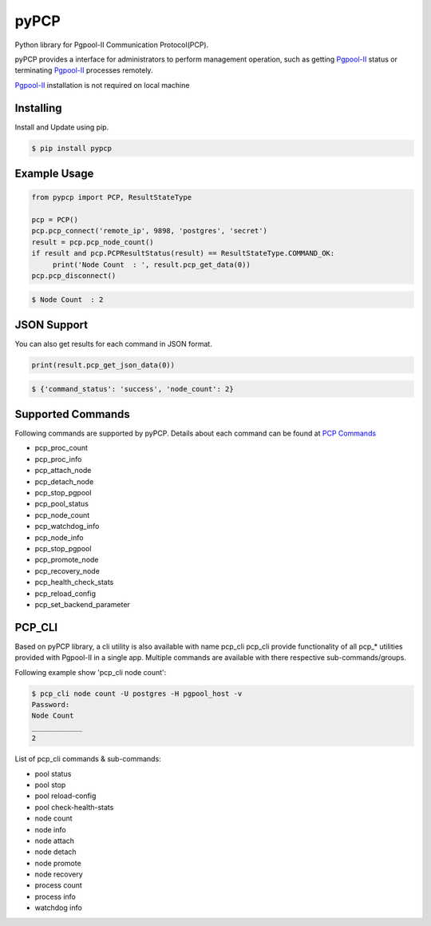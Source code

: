 pyPCP
=====

Python library for Pgpool-II Communication Protocol(PCP).

pyPCP provides a interface for administrators to perform management operation, such as getting `Pgpool-II`_  status or terminating `Pgpool-II`_ processes remotely.

`Pgpool-II`_ installation is not required on local machine

.. _Pgpool-II: https://github.com/pgpool/pgpool2

Installing
----------
Install and Update using pip.

.. code-block:: text

    $ pip install pypcp

Example Usage
-------------
.. code-block:: python

    from pypcp import PCP, ResultStateType

    pcp = PCP()
    pcp.pcp_connect('remote_ip', 9898, 'postgres', 'secret')
    result = pcp.pcp_node_count()
    if result and pcp.PCPResultStatus(result) == ResultStateType.COMMAND_OK:
         print('Node Count  : ', result.pcp_get_data(0))
    pcp.pcp_disconnect()

.. code-block:: text

    $ Node Count  : 2

JSON Support
------------
You can also get results for each command in JSON format.

.. code-block:: python

    print(result.pcp_get_json_data(0))

.. code-block:: text

    $ {'command_status': 'success', 'node_count': 2}

Supported Commands
------------------
Following commands are supported by pyPCP. Details about each command can be found at `PCP Commands`_

* pcp_proc_count
* pcp_proc_info
* pcp_attach_node
* pcp_detach_node
* pcp_stop_pgpool
* pcp_pool_status
* pcp_node_count
* pcp_watchdog_info
* pcp_node_info
* pcp_stop_pgpool
* pcp_promote_node
* pcp_recovery_node
* pcp_health_check_stats
* pcp_reload_config
* pcp_set_backend_parameter

.. _PCP Commands: https://www.pgpool.net/docs/latest/en/html/pcp-commands.html

PCP_CLI
-------
Based on pyPCP library, a cli utility is also available with name pcp_cli
pcp_cli provide functionality of all pcp_* utilities provided with Pgpool-II in a single app. Multiple commands are available with there respective sub-commands/groups. 

Following example show 'pcp_cli node count':

.. code-block:: text

    $ pcp_cli node count -U postgres -H pgpool_host -v
    Password: 
    Node Count
    ____________
    2

List of pcp_cli commands & sub-commands:

- pool status
- pool stop
- pool reload-config
- pool check-health-stats
- node count
- node info
- node attach
- node detach
- node promote
- node recovery
- process count
- process info
- watchdog info

